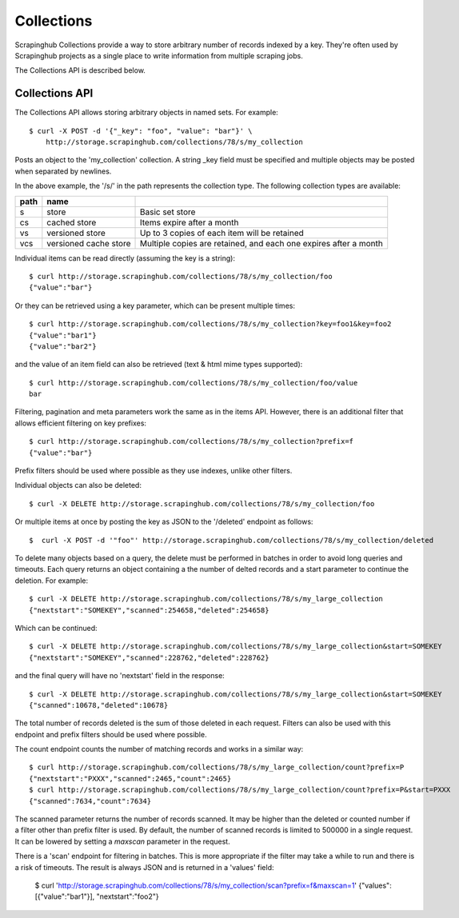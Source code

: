 ===========
Collections
===========

Scrapinghub Collections provide a way to store arbitrary number of records indexed by
a key. They're often used by Scrapinghub projects as a single place to write
information from multiple scraping jobs.

The Collections API is described below.

.. _collections-api:

Collections API
---------------

The Collections API allows storing arbitrary objects in named sets. For example::

    $ curl -X POST -d '{"_key": "foo", "value": "bar"}' \
        http://storage.scrapinghub.com/collections/78/s/my_collection

Posts an object to the 'my_collection' collection. A string _key field must be specified and
multiple objects may be posted when separated by newlines.

In the above example, the '/s/' in the path represents the collection type. The following
collection types are available:

====    =====================   ================================================================
path    name
====    =====================   ================================================================
s       store                   Basic set store
cs      cached store            Items expire after a month
vs      versioned store         Up to 3 copies of each item will be retained
vcs     versioned cache store   Multiple copies are retained, and each one expires after a month
====    =====================   ================================================================

Individual items can be read directly (assuming the key is a string)::

    $ curl http://storage.scrapinghub.com/collections/78/s/my_collection/foo
    {"value":"bar"}

Or they can be retrieved using a key parameter, which can be present multiple times::

    $ curl http://storage.scrapinghub.com/collections/78/s/my_collection?key=foo1&key=foo2
    {"value":"bar1"}
    {"value":"bar2"}

and the value of an item field can also be retrieved (text & html mime types supported)::

    $ curl http://storage.scrapinghub.com/collections/78/s/my_collection/foo/value
    bar

Filtering, pagination and meta parameters work the same as in the items API.
However, there is an additional filter that allows efficient filtering on key
prefixes::

    $ curl http://storage.scrapinghub.com/collections/78/s/my_collection?prefix=f
    {"value":"bar"}

Prefix filters should be used where possible as they use indexes, unlike other filters.

Individual objects can also be deleted::

    $ curl -X DELETE http://storage.scrapinghub.com/collections/78/s/my_collection/foo

Or multiple items at once by posting the key as JSON to the '/deleted' endpoint as follows::

    $  curl -X POST -d '"foo"' http://storage.scrapinghub.com/collections/78/s/my_collection/deleted


To delete many objects based on a query, the delete must be performed in
batches in order to avoid long queries and timeouts. Each query returns
an object containing a the number of delted records and a start parameter to
continue the deletion. For example::

    $ curl -X DELETE http://storage.scrapinghub.com/collections/78/s/my_large_collection
    {"nextstart":"SOMEKEY","scanned":254658,"deleted":254658}

Which can be continued::

    $ curl -X DELETE http://storage.scrapinghub.com/collections/78/s/my_large_collection&start=SOMEKEY
    {"nextstart":"SOMEKEY","scanned":228762,"deleted":228762}

and the final query will have no 'nextstart' field in the response::

    $ curl -X DELETE http://storage.scrapinghub.com/collections/78/s/my_large_collection&start=SOMEKEY
    {"scanned":10678,"deleted":10678}

The total number of records deleted is the sum of those deleted in each request. Filters
can also be used with this endpoint and prefix filters should be used where possible.

The count endpoint counts the number of matching records and works in a similar way::

    $ curl http://storage.scrapinghub.com/collections/78/s/my_large_collection/count?prefix=P
    {"nextstart":"PXXX","scanned":2465,"count":2465}
    $ curl http://storage.scrapinghub.com/collections/78/s/my_large_collection/count?prefix=P&start=PXXX
    {"scanned":7634,"count":7634}

The scanned parameter returns the number of records scanned. It may be higher than the
deleted or counted number if a filter other than prefix filter is used. By default, the number
of scanned records is limited to 500000 in a single request. It can be lowered by setting a
`maxscan` parameter in the request.

There is a 'scan' endpoint for filtering in batches. This is more appropriate if the filter may
take a while to run and there is a risk of timeouts. The result is always JSON and is returned
in a 'values' field:

    $ curl 'http://storage.scrapinghub.com/collections/78/s/my_collection/scan?prefix=f&maxscan=1'
    {"values":[{"value":"bar1"}], "nextstart":"foo2"}

